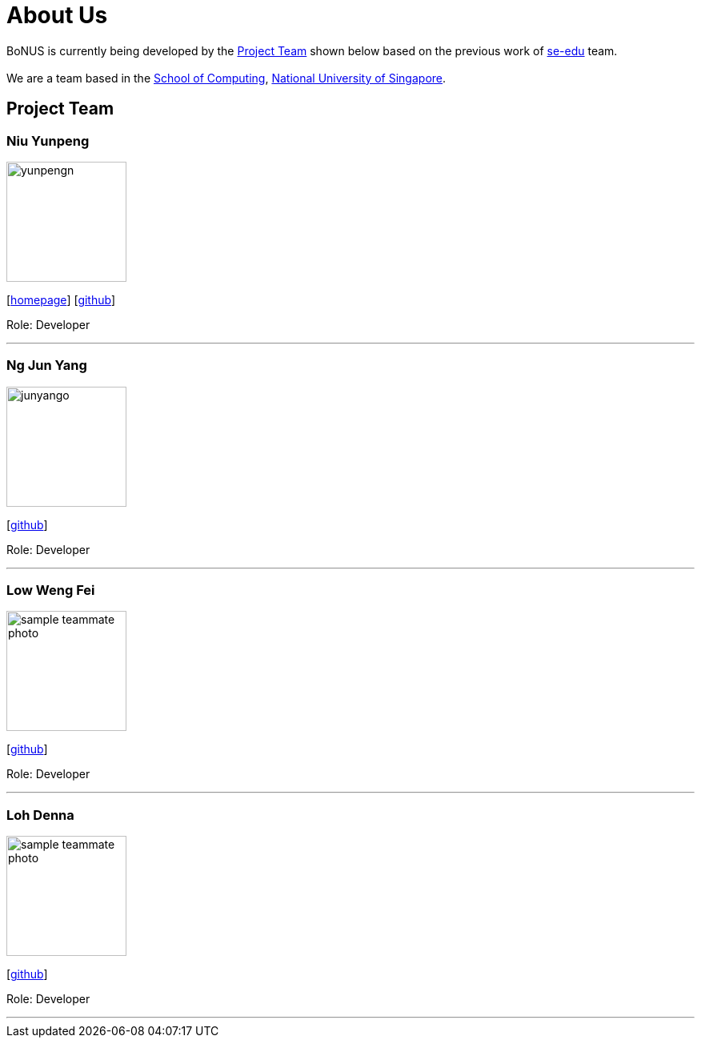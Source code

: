 = About Us
:relfileprefix: team/
ifdef::env-github,env-browser[:outfilesuffix: .adoc]
:imagesDir: images
:stylesDir: stylesheets

BoNUS is currently being developed by the <<Project Team>> shown below based on the previous work of https://se-edu.github.io/docs/Team.html[se-edu] team. +
{empty} +
We are a team based in the http://www.comp.nus.edu.sg[School of Computing], http://www.nus.edu.sg[National University of Singapore].

== Project Team

=== Niu Yunpeng
image::yunpengn.jpg[width="150", align="left"]
{empty}[https://yunpengn.github.io/[homepage]] [https://github.com/yunpengn[github]]

Role: Developer

'''

=== Ng Jun Yang
image::junyango.jpg[width= "150", align="left"]
{empty}[https://github.com/junyango[github]]

Role: Developer

'''

=== Low Weng Fei
image::sample_teammate_photo.png[width="150", align="left"]
{empty}[https://github.com/low5545[github]]

Role: Developer

'''

=== Loh Denna
image::sample_teammate_photo.png[width="150", align="left"]
{empty}[https://github.com/dennaloh[github]]

Role: Developer

'''
